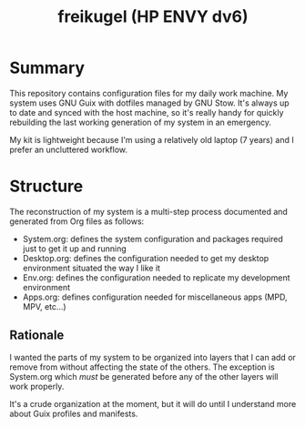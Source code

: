 #+TITLE: freikugel (HP ENVY dv6)

* Summary

This repository contains configuration files for my daily work machine. My system uses GNU Guix with dotfiles managed by GNU Stow. It's always up to date and synced with the host machine, so it's really handy for quickly rebuilding the last
working generation of my system in an emergency.

My kit is lightweight because I'm using a relatively old laptop (7 years) and I prefer an uncluttered workflow.

* Structure

The reconstruction of my system is a multi-step process documented and generated from Org files as follows:

+ System.org: defines the system configuration and packages required just to get it up and running
+ Desktop.org: defines the configuration needed to get my desktop environment situated the way I like it
+ Env.org: defines the configuration needed to replicate my development environment
+ Apps.org: defines configuration needed for miscellaneous apps (MPD, MPV, etc...)

** Rationale

I wanted the parts of my system to be organized into layers that I can add or remove from without affecting the state of the others. The exception is System.org which /must/ be generated before any of the other layers will work properly.

It's a crude organization at the moment, but it will do until I understand more about Guix profiles and manifests.
